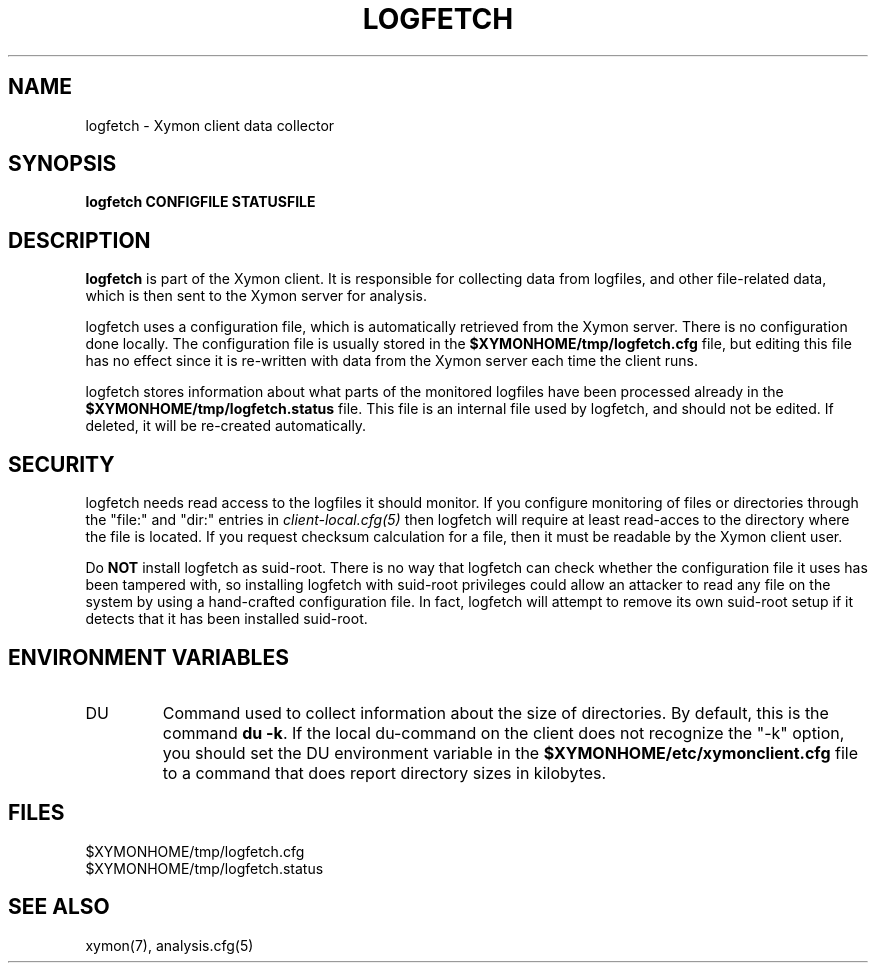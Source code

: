 .TH LOGFETCH 1 "Version 4.3.1:  3 Apr 2011" "Xymon"
.SH NAME
logfetch \- Xymon client data collector
.SH SYNOPSIS
.B "logfetch CONFIGFILE STATUSFILE"

.SH DESCRIPTION
\fBlogfetch\fR is part of the Xymon client. It is responsible
for collecting data from logfiles, and other file-related data,
which is then sent to the Xymon server for analysis.

logfetch uses a configuration file, which is automatically
retrieved from the Xymon server. There is no configuration
done locally. The configuration file is usually stored in
the \fB$XYMONHOME/tmp/logfetch.cfg\fR file, but editing this file has
no effect since it is re-written with data from the Xymon 
server each time the client runs.

logfetch stores information about what parts of the monitored
logfiles have been processed already in the \fB$XYMONHOME/tmp/logfetch.status\fR 
file. This file is an internal file used by logfetch, and should
not be edited. If deleted, it will be re-created automatically.

.SH SECURITY
logfetch needs read access to the logfiles it should monitor. If you 
configure monitoring of files or directories through the "file:"
and "dir:" entries in 
.I client-local.cfg(5)
then logfetch will require at least read-acces to the directory
where the file is located. If you request checksum calculation
for a file, then it must be readable by the Xymon client user.

Do \fBNOT\fR install logfetch as suid-root. There is no
way that logfetch can check whether the configuration file it uses
has been tampered with, so installing logfetch with suid-root
privileges could allow an attacker to read any file on the system
by using a hand-crafted configuration file. In fact, logfetch will
attempt to remove its own suid-root setup if it detects that it
has been installed suid-root.

.SH "ENVIRONMENT VARIABLES"
.IP DU
Command used to collect information about the size of directories.
By default, this is the command \fBdu -k\fR. If the local
du-command on the client does not recognize the "-k" option,
you should set the DU environment variable in the 
\fB$XYMONHOME/etc/xymonclient.cfg\fR file to a command that
does report directory sizes in kilobytes.

.SH FILES
.IP $XYMONHOME/tmp/logfetch.cfg
.IP $XYMONHOME/tmp/logfetch.status

.SH "SEE ALSO"
xymon(7), analysis.cfg(5)

